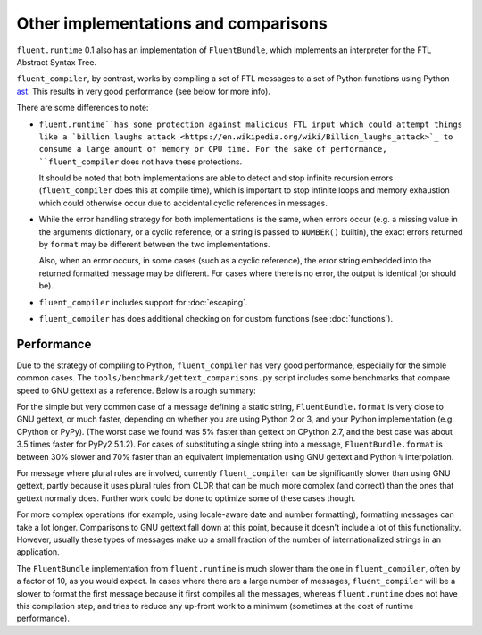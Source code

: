 Other implementations and comparisons
=====================================

``fluent.runtime`` 0.1 also has an implementation of ``FluentBundle``, which
implements an interpreter for the FTL Abstract Syntax Tree.

``fluent_compiler``, by contrast, works by compiling a set of FTL messages to a
set of Python functions using Python `ast
<https://docs.python.org/3/library/ast.html>`_. This results in very good
performance (see below for more info).

There are some differences to note:

* ``fluent.runtime``has some protection against malicious FTL input which could
  attempt things like a `billion laughs attack
  <https://en.wikipedia.org/wiki/Billion_laughs_attack>`_ to consume a large
  amount of memory or CPU time. For the sake of performance,
  ``fluent_compiler`` does not have these protections.

  It should be noted that both implementations are able to detect and stop
  infinite recursion errors (``fluent_compiler`` does this at compile time),
  which is important to stop infinite loops and memory exhaustion which could
  otherwise occur due to accidental cyclic references in messages.

* While the error handling strategy for both implementations is the same, when
  errors occur (e.g. a missing value in the arguments dictionary, or a cyclic
  reference, or a string is passed to ``NUMBER()`` builtin), the exact errors
  returned by ``format`` may be different between the two implementations.

  Also, when an error occurs, in some cases (such as a cyclic reference), the
  error string embedded into the returned formatted message may be different.
  For cases where there is no error, the output is identical (or should be).

* ``fluent_compiler`` includes support for :doc:`escaping`.

* ``fluent_compiler`` has does additional checking on for custom functions (see
  :doc:`functions`).

Performance
-----------

Due to the strategy of compiling to Python, ``fluent_compiler`` has very good
performance, especially for the simple common cases. The
``tools/benchmark/gettext_comparisons.py`` script includes some benchmarks that
compare speed to GNU gettext as a reference. Below is a rough summary:

For the simple but very common case of a message defining a static string,
``FluentBundle.format`` is very close to GNU gettext, or much faster,
depending on whether you are using Python 2 or 3, and your Python implementation
(e.g. CPython or PyPy). (The worst case we found was 5% faster than gettext on
CPython 2.7, and the best case was about 3.5 times faster for PyPy2 5.1.2). For
cases of substituting a single string into a message,
``FluentBundle.format`` is between 30% slower and 70% faster than an
equivalent implementation using GNU gettext and Python ``%`` interpolation.

For message where plural rules are involved, currently ``fluent_compiler``
can be significantly slower than using GNU gettext, partly because it uses
plural rules from CLDR that can be much more complex (and correct) than the ones
that gettext normally does. Further work could be done to optimize some of these
cases though.

For more complex operations (for example, using locale-aware date and number
formatting), formatting messages can take a lot longer. Comparisons to GNU
gettext fall down at this point, because it doesn't include a lot of this
functionality. However, usually these types of messages make up a small fraction
of the number of internationalized strings in an application.

The ``FluentBundle`` implementation from ``fluent.runtime`` is much slower tham
the one in ``fluent_compiler``, often by a factor of 10, as you would expect. In
cases where there are a large number of messages, ``fluent_compiler`` will be a
slower to format the first message because it first compiles all the messages,
whereas ``fluent.runtime`` does not have this compilation step, and tries to
reduce any up-front work to a minimum (sometimes at the cost of runtime
performance).
